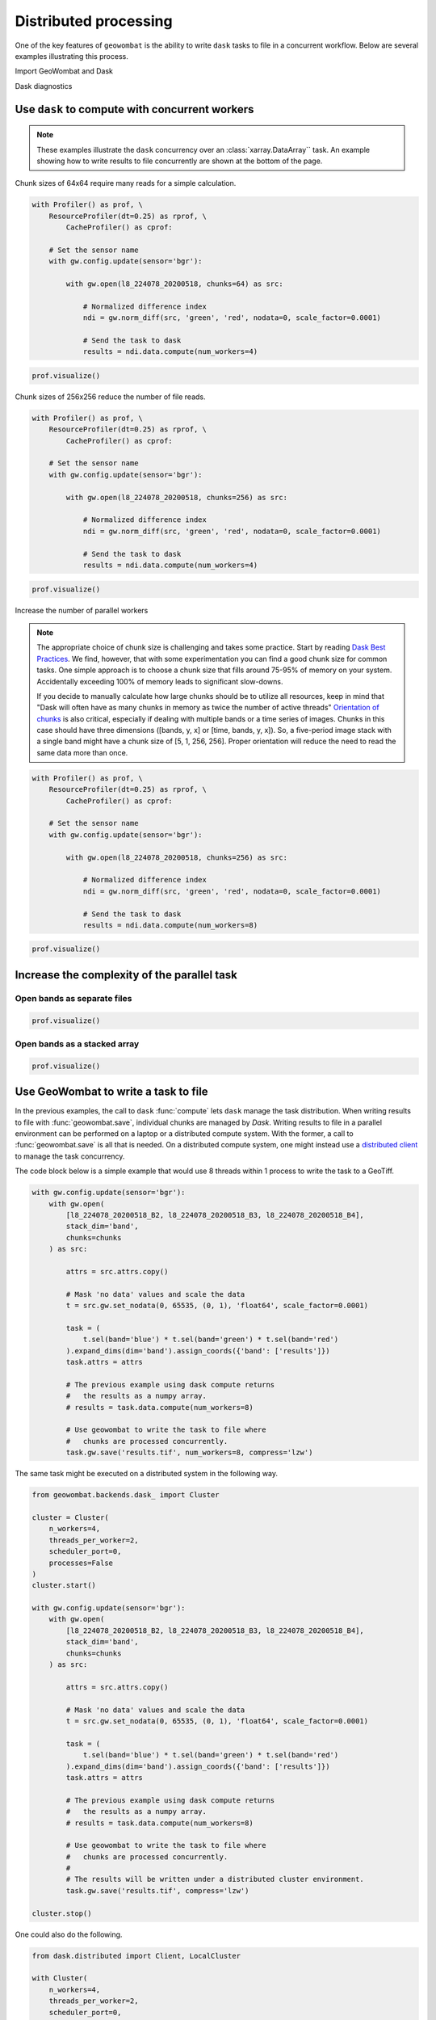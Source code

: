 .. _io-distributed:

Distributed processing
======================

One of the key features of ``geowombat`` is the ability to write ``dask`` tasks to file in a concurrent workflow. Below are
several examples illustrating this process.

Import GeoWombat and Dask

.. ipython:: python

    import geowombat as gw
    from geowombat.data import l8_224078_20200518, l8_224078_20200518_B2, l8_224078_20200518_B3, l8_224078_20200518_B4

Dask diagnostics

.. ipython:: python

    from dask.diagnostics import Profiler, ResourceProfiler, CacheProfiler
    from dask.diagnostics import visualize

Use ``dask`` to compute with concurrent workers
-----------------------------------------------

.. note::

    These examples illustrate the ``dask`` concurrency over an :class:`xarray.DataArray`` task. An example showing
    how to write results to file concurrently are shown at the bottom of the page.

Chunk sizes of 64x64 require many reads for a simple calculation.

.. code:: python

    with Profiler() as prof, \
        ResourceProfiler(dt=0.25) as rprof, \
            CacheProfiler() as cprof:

        # Set the sensor name
        with gw.config.update(sensor='bgr'):

            with gw.open(l8_224078_20200518, chunks=64) as src:

                # Normalized difference index
                ndi = gw.norm_diff(src, 'green', 'red', nodata=0, scale_factor=0.0001)

                # Send the task to dask
                results = ndi.data.compute(num_workers=4)

.. code:: python

    prof.visualize()

.. raw:: html

    <iframe src="_static/profile_chunks64_4workers.html"
            marginwidth="0" marginheight="0" scrolling="no"
            width="650" height="300" style="border:none"></iframe>

Chunk sizes of 256x256 reduce the number of file reads.

.. code:: python

    with Profiler() as prof, \
        ResourceProfiler(dt=0.25) as rprof, \
            CacheProfiler() as cprof:

        # Set the sensor name
        with gw.config.update(sensor='bgr'):

            with gw.open(l8_224078_20200518, chunks=256) as src:

                # Normalized difference index
                ndi = gw.norm_diff(src, 'green', 'red', nodata=0, scale_factor=0.0001)

                # Send the task to dask
                results = ndi.data.compute(num_workers=4)

.. code:: python

    prof.visualize()

.. raw:: html

    <iframe src="_static/profile_chunks256_4workers.html"
            marginwidth="0" marginheight="0" scrolling="no"
            width="650" height="300" style="border:none"></iframe>

Increase the number of parallel workers

.. note::

     The appropriate choice of chunk size is challenging and takes some practice. Start by reading
     `Dask Best Practices <https://docs.dask.org/en/latest/array-best-practices.html#select-a-good-chunk-size>`_.
     We find, however, that with some experimentation you can find a good chunk size for common tasks. One simple
     approach is to choose a chunk size that fills around 75-95% of memory on your system. Accidentally exceeding
     100% of memory leads to significant slow-downs.

     If you decide to manually calculate how large chunks should be to utilize all resources, keep in mind that
     "Dask will often have as many chunks in memory as twice the number of active threads"
     `Orientation of chunks <https://docs.dask.org/en/latest/array-best-practices.html#select-a-good-chunk-size>`_
     is also critical, especially if dealing with multiple bands or a time series of images. Chunks in this case
     should have three dimensions ([bands, y, x] or [time, bands, y, x]). So, a five-period image stack with a single
     band might have a chunk size of [5, 1, 256, 256]. Proper orientation will reduce the need to read the same data
     more than once.

.. code:: python

    with Profiler() as prof, \
        ResourceProfiler(dt=0.25) as rprof, \
            CacheProfiler() as cprof:

        # Set the sensor name
        with gw.config.update(sensor='bgr'):

            with gw.open(l8_224078_20200518, chunks=256) as src:

                # Normalized difference index
                ndi = gw.norm_diff(src, 'green', 'red', nodata=0, scale_factor=0.0001)

                # Send the task to dask
                results = ndi.data.compute(num_workers=8)

.. code:: python

    prof.visualize()

.. raw:: html

    <iframe src="_static/profile_chunks256_8workers.html"
            marginwidth="0" marginheight="0" scrolling="no"
            width="650" height="300" style="border:none"></iframe>

Increase the complexity of the parallel task
--------------------------------------------

Open bands as separate files
~~~~~~~~~~~~~~~~~~~~~~~~~~~~

.. ipython:: python

    chunks = 256

    with Profiler() as prof, \
        ResourceProfiler(dt=0.25) as rprof, \
            CacheProfiler() as cprof:
        with gw.open(l8_224078_20200518_B2, band_names=['blue'], chunks=chunks) as src_b2, \
            gw.open(l8_224078_20200518_B3, band_names=['green'], chunks=chunks) as src_b3, \
                gw.open(l8_224078_20200518_B4, band_names=['red'], chunks=chunks) as src_b4:
            # Mask 'no data' values and scale the data
            t2 = src_b2.gw.set_nodata(0, 65535, (0, 1), 'float64', scale_factor=0.0001)
            t3 = src_b3.gw.set_nodata(0, 65535, (0, 1), 'float64', scale_factor=0.0001)
            t4 = src_b4.gw.set_nodata(0, 65535, (0, 1), 'float64', scale_factor=0.0001)
            task = (
                t2.sel(band='blue') * t3.sel(band='green') * t4.sel(band='red')
            ).expand_dims(dim='band').assign_coords({'band': ['results']})
            print(task)
            results = task.data.compute(num_workers=8)

.. code:: python

    prof.visualize()

.. raw:: html

    <iframe src="_static/multi-band_task.html"
            marginwidth="0" marginheight="0" scrolling="no"
            width="650" height="300" style="border:none"></iframe>

Open bands as a stacked array
~~~~~~~~~~~~~~~~~~~~~~~~~~~~~

.. ipython:: python

    chunks = 256

    with Profiler() as prof, \
        ResourceProfiler(dt=0.25) as rprof, \
            CacheProfiler() as cprof:
        with gw.config.update(sensor='bgr'):
            with gw.open(
                [
                    l8_224078_20200518_B2, l8_224078_20200518_B3, l8_224078_20200518_B4
                ],
                stack_dim='band',
                chunks=chunks
            ) as src:
                attrs = src.attrs.copy()
                # Mask 'no data' values and scale the data
                t = src.gw.set_nodata(0, 65535, (0, 1), 'float64', scale_factor=0.0001)
                task = (
                    t.sel(band='blue') * t.sel(band='green') * t.sel(band='red')
                ).expand_dims(dim='band').assign_coords({'band': ['results']})
                task.attrs = attrs
                print(task)
                results = task.data.compute(num_workers=8)

.. code:: python

    prof.visualize()

.. raw:: html

    <iframe src="_static/multi-band_stack_task.html"
            marginwidth="0" marginheight="0" scrolling="no"
            width="650" height="300" style="border:none"></iframe>

Use GeoWombat to write a task to file
-------------------------------------

In the previous examples, the call to ``dask`` :func:`compute` lets ``dask`` manage the task distribution. When writing
results to file with :func:`geowombat.save`, individual chunks are managed by `Dask`. Writing results to file in a
parallel environment can be performed on a laptop or a distributed compute system. With the
former, a call to :func:`geowombat.save` is all that is needed. On a distributed compute system, one might instead use
a `distributed client <https://distributed.dask.org/en/latest/client.html>`_ to manage the task concurrency.

The code block below is a simple example that would use 8 threads within 1 process to write the task to a GeoTiff.

.. code:: python

    with gw.config.update(sensor='bgr'):
        with gw.open(
            [l8_224078_20200518_B2, l8_224078_20200518_B3, l8_224078_20200518_B4],
            stack_dim='band',
            chunks=chunks
        ) as src:

            attrs = src.attrs.copy()

            # Mask 'no data' values and scale the data
            t = src.gw.set_nodata(0, 65535, (0, 1), 'float64', scale_factor=0.0001)

            task = (
                t.sel(band='blue') * t.sel(band='green') * t.sel(band='red')
            ).expand_dims(dim='band').assign_coords({'band': ['results']})
            task.attrs = attrs

            # The previous example using dask compute returns
            #   the results as a numpy array.
            # results = task.data.compute(num_workers=8)

            # Use geowombat to write the task to file where
            #   chunks are processed concurrently.
            task.gw.save('results.tif', num_workers=8, compress='lzw')

The same task might be executed on a distributed system in the following way.

.. code:: python

    from geowombat.backends.dask_ import Cluster

    cluster = Cluster(
        n_workers=4,
        threads_per_worker=2,
        scheduler_port=0,
        processes=False
    )
    cluster.start()

    with gw.config.update(sensor='bgr'):
        with gw.open(
            [l8_224078_20200518_B2, l8_224078_20200518_B3, l8_224078_20200518_B4],
            stack_dim='band',
            chunks=chunks
        ) as src:

            attrs = src.attrs.copy()

            # Mask 'no data' values and scale the data
            t = src.gw.set_nodata(0, 65535, (0, 1), 'float64', scale_factor=0.0001)

            task = (
                t.sel(band='blue') * t.sel(band='green') * t.sel(band='red')
            ).expand_dims(dim='band').assign_coords({'band': ['results']})
            task.attrs = attrs

            # The previous example using dask compute returns
            #   the results as a numpy array.
            # results = task.data.compute(num_workers=8)

            # Use geowombat to write the task to file where
            #   chunks are processed concurrently.
            #
            # The results will be written under a distributed cluster environment.
            task.gw.save('results.tif', compress='lzw')

    cluster.stop()

One could also do the following.

.. code:: python

    from dask.distributed import Client, LocalCluster

    with Cluster(
        n_workers=4,
        threads_per_worker=2,
        scheduler_port=0,
        processes=False
    ) as cluster:
        with Client(cluster) as client:

            with gw.config.update(sensor='bgr'):
                with gw.open(
                    [l8_224078_20200518_B2, l8_224078_20200518_B3, l8_224078_20200518_B4],
                    stack_dim='band',
                    chunks=chunks
                ) as src:

                    ...

                    task.gw.save('results.tif', compress='lzw')

Use GeoWombat to gather block-level results in parallel
-------------------------------------------------------

If you wish to retrieve values for each block without writing the entire blocks to file,
use :class:`geowombat.core.parallel.ParallelTask`. In the example below, a custom function (``user_func``) is
processed in parallel over each raster chunk/block.

.. code:: python

    import itertools
    import geowombat as gw
    from geowombat.core.parallel import ParallelTask

    def user_func(*args):

        """
        Block-level function to be executed in parallel. The first argument is the block data,
        the second argument is the block id, and the third argument is the number of parallel
        worker threads for dask.compute().
        """

        # Gather function arguments
        data, window_id, num_workers = list(itertools.chain(*args))

        # Send the computation to Dask
        return data.data.sum().compute(scheduler='threads', num_workers=num_workers)

    # Process 8 windows in parallel using threads
    # Process 1 dask chunks in parallel using threads
    # 8 total workers are needed
    with gw.open('image.tif', chunks=512) as src:

        # Each block is a 512x512 dask array
        # with chunks of 512x512
        pt = ParallelTask(
            src,
            scheduler='threads',
            n_workers=8
        t)

        # There is only 1 chunk per block, so no
        # point in using multiple threads here
        res = pt.map(user_func, 1)

In the example above, :class:`geowombat.core.parallel.ParallelTask` reads row and column chunks of ``src.gw.row_chunks``
and ``src.gw.col_chunks`` size (which is set with :func:`geowombat.open`). Let's say we open a raster with chunks of 512x512.
In the above example, the ``data.data.sum().compute(scheduler='threads', num_workers=num_workers)`` ``dask`` computation only
has 1 chunk to process because the chunk sizes are the same size as the blocks being passed to ``user_func``. We can
specify a larger block size to read in parallel (the dask chunk size will remain the same) with **row_chunks** and **col_chunks**.

.. code:: python

    # Process 8 windows in parallel using threads
    # Process 4 dask chunks in parallel using threads
    # 32 total workers are needed
    with gw.open('image.tif', chunks=512) as src:

        # Each block is a 1024x1024 dask array
        # with chunks of 512x512
        pt = ParallelTask(
            src,
            row_chunks=1024,
            col_chunks=1024,
            scheduler='threads',
            n_workers=8
        )

        # Now, each block has 4 chunks, so we can use dask
        # to process them in parallel
        res = pt.map(user_func, 4)
